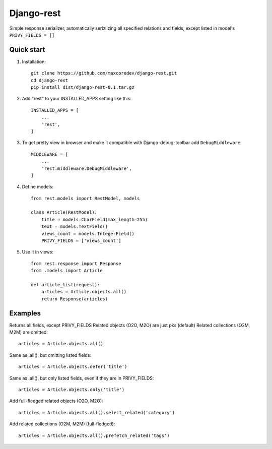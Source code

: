 Django-rest
=====

Simple response serializer, automatically serizlizing all specified relations and fields, except listed in model's ``PRIVY_FIELDS = []``

Quick start
-----------

1. Installation::

    git clone https://github.com/maxcoredev/django-rest.git
    cd django-rest
    pip install dist/django-rest-0.1.tar.gz

2. Add "rest" to your INSTALLED_APPS setting like this::

    INSTALLED_APPS = [
        ...
        'rest',
    ]

3. To get pretty view in browser and make it compatible with Django-debug-toolbar add ``DebugMiddleware``::

    MIDDLEWARE = [
        ...
        'rest.middleware.DebugMiddleware',
    ]

4. Define models::

    from rest.models import RestModel, models

    class Article(RestModel):
        title = models.CharField(max_length=255)
        text = models.TextField()
        views_count = models.IntegerField()
        PRIVY_FIELDS = ['views_count']

5. Use it in views::

    from rest.response import Response
    from .models import Article

    def article_list(request):
        articles = Article.objects.all()
        return Response(articles)

Examples
-----------

Returns all fields, except PRIVY_FIELDS
Related objects (O2O, M2O) are just pks (default)
Related collections (O2M, M2M) are omitted::

    articles = Article.objects.all()

Same as .all(), but omitting listed fields::

    articles = Article.objects.defer('title')

Same as .all(), but only listed fields, even if they are in PRIVY_FIELDS::

    articles = Article.objects.only('title')

Add full-fledged related objects (O2O, M2O)::

    articles = Article.objects.all().select_related('category')

Add related collections (O2M, M2M) (full-fledged)::

    articles = Article.objects.all().prefetch_related('tags')
